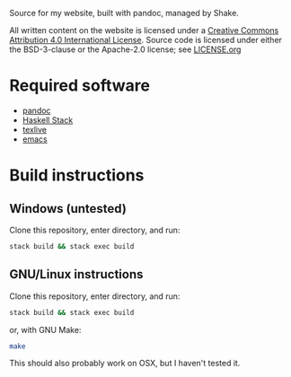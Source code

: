 Source for my website, built with pandoc, managed by Shake.

All written content on the website is licensed under a [[https://creativecommons.org/licenses/by/4.0/][Creative
Commons Attribution 4.0 International License]]. Source code is licensed
under either the BSD-3-clause or the Apache-2.0 license; see [[file:LICENSE.org][LICENSE.org]]

* Required software
 - [[https://pandoc.org/][pandoc]]
 - [[https://docs.haskellstack.org/en/stable/README/][Haskell Stack]]
 - [[https://www.tug.org/texlive/][texlive]]
 - [[https://www.gnu.org/software/emacs/][emacs]]

* Build instructions
** Windows (untested)

   Clone this repository, enter directory, and run:

   #+BEGIN_SRC bash
  stack build && stack exec build
   #+END_SRC

** GNU/Linux instructions

   Clone this repository, enter directory, and run:

   #+BEGIN_SRC bash
  stack build && stack exec build
   #+END_SRC

   or, with GNU Make:

   #+BEGIN_SRC bash
 make
   #+END_SRC

   This should also probably work on OSX, but I haven't tested it.
